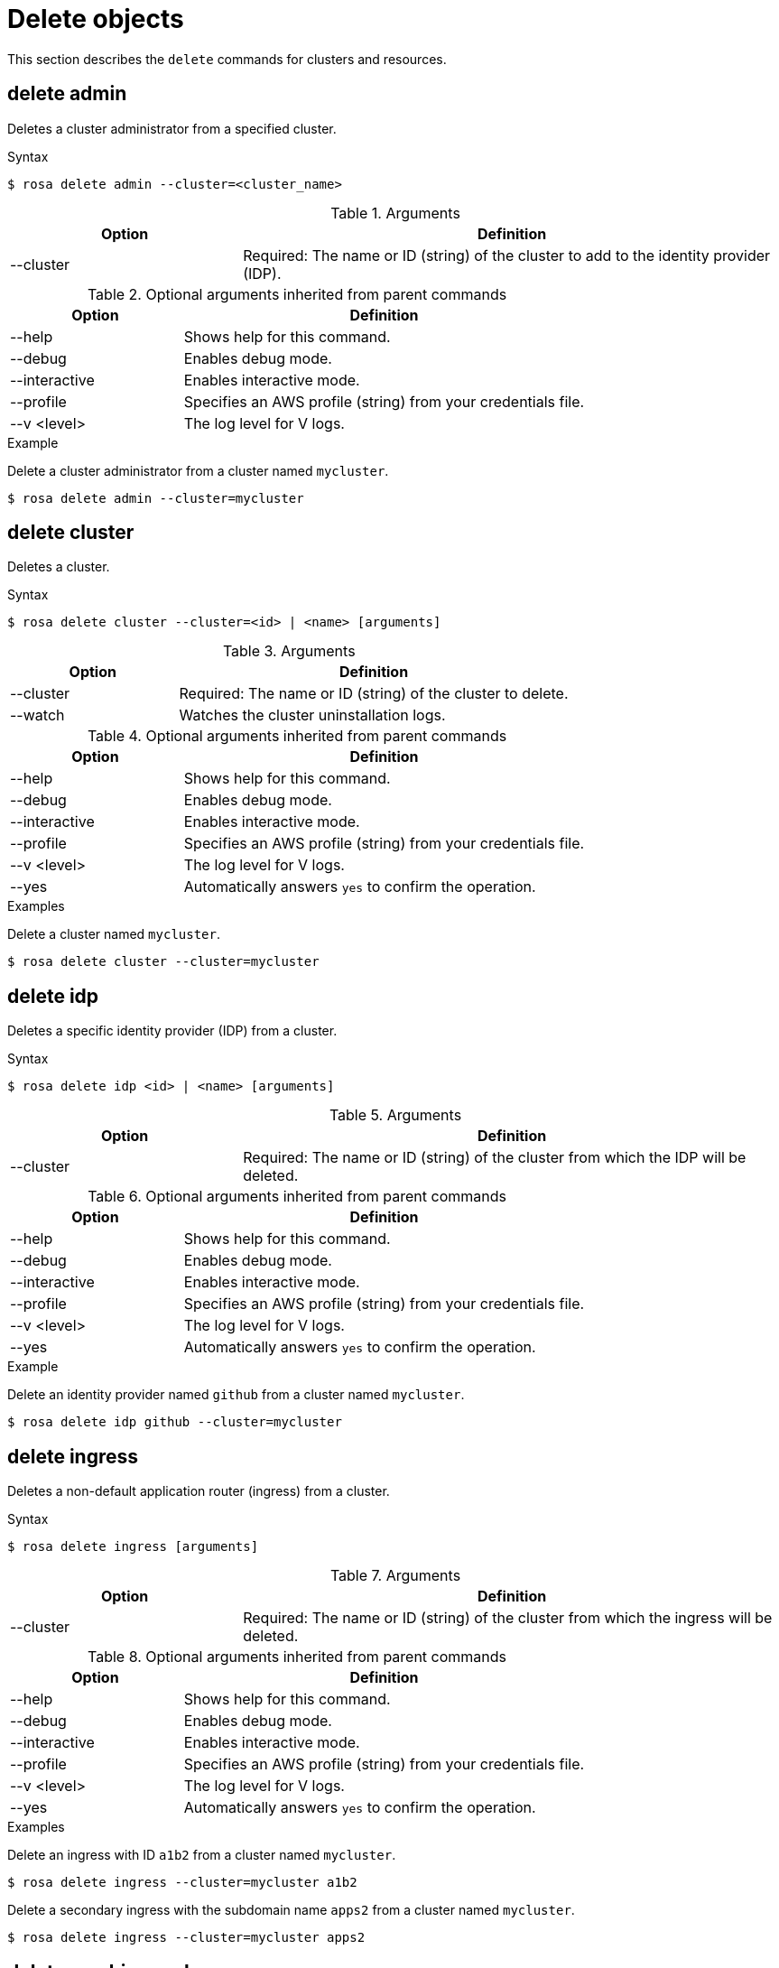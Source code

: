 // Module included in the following assemblies:
//
// * cli_reference/rosa_cli/rosa-manage-objects-cli.adoc

[id="rosa-delete-objects_{context}"]
= Delete objects


This section describes the `delete` commands for clusters and resources.

[id="rosa-delete-admin_{context}"]
== delete admin

Deletes a cluster administrator from a specified cluster.

.Syntax
[source,terminal]
----
$ rosa delete admin --cluster=<cluster_name>
----

.Arguments
[cols="30,70"]
|===
|Option |Definition

|--cluster
|Required: The name or ID (string) of the cluster to add to the identity provider (IDP).
|===

.Optional arguments inherited from parent commands
[cols="30,70"]
|===
|Option |Definition

|--help
|Shows help for this command.

|--debug
|Enables debug mode.

|--interactive
|Enables interactive mode.

|--profile
|Specifies an AWS profile (string) from your credentials file.

|--v <level>
|The log level for V logs.
|===

.Example
Delete a cluster administrator from a cluster named `mycluster`.

[source,terminal]
----
$ rosa delete admin --cluster=mycluster
----

[id="rosa-delete-cluster_{context}"]
== delete cluster

Deletes a cluster.

.Syntax
[source,terminal]
----
$ rosa delete cluster --cluster=<id> | <name> [arguments]
----

.Arguments
[cols="30,70"]
|===
|Option |Definition

|--cluster
|Required: The name or ID (string) of the cluster to delete.

|--watch
|Watches the cluster uninstallation logs.
|===

.Optional arguments inherited from parent commands
[cols="30,70"]
|===
|Option |Definition

|--help
|Shows help for this command.

|--debug
|Enables debug mode.

|--interactive
|Enables interactive mode.

|--profile
|Specifies an AWS profile (string) from your credentials file.

|--v <level>
|The log level for V logs.

|--yes
|Automatically answers `yes` to confirm the operation.
|===

.Examples
Delete a cluster named `mycluster`.

[source,terminal]
----
$ rosa delete cluster --cluster=mycluster
----

[id="rosa-delete-idp_{context}"]
== delete idp

Deletes a specific identity provider (IDP) from a cluster.

.Syntax
[source,terminal]
----
$ rosa delete idp <id> | <name> [arguments]
----

.Arguments
[cols="30,70"]
|===
|Option |Definition

|--cluster
|Required: The name or ID (string) of the cluster from which the IDP will be deleted.
|===

.Optional arguments inherited from parent commands
[cols="30,70"]
|===
|Option |Definition

|--help
|Shows help for this command.

|--debug
|Enables debug mode.

|--interactive
|Enables interactive mode.

|--profile
|Specifies an AWS profile (string) from your credentials file.

|--v <level>
|The log level for V logs.

|--yes
|Automatically answers `yes` to confirm the operation.
|===

.Example
Delete an identity provider named `github` from a cluster named `mycluster`.

[source,terminal]
----
$ rosa delete idp github --cluster=mycluster
----

[id="rosa-delete-ingress_{context}"]
== delete ingress

Deletes a non-default application router (ingress) from a cluster.

.Syntax
[source,terminal]
----
$ rosa delete ingress [arguments]
----

.Arguments
[cols="30,70"]
|===
|Option |Definition

|--cluster
|Required: The name or ID (string) of the cluster from which the ingress will be deleted.
|===

.Optional arguments inherited from parent commands
[cols="30,70"]
|===
|Option |Definition

|--help
|Shows help for this command.

|--debug
|Enables debug mode.

|--interactive
|Enables interactive mode.

|--profile
|Specifies an AWS profile (string) from your credentials file.

|--v <level>
|The log level for V logs.

|--yes
|Automatically answers `yes` to confirm the operation.
|===

.Examples
Delete an ingress with ID `a1b2` from a cluster named `mycluster`.

[source,terminal]
----
$ rosa delete ingress --cluster=mycluster a1b2
----

Delete a secondary ingress with the subdomain name `apps2` from a cluster named `mycluster`.

[source,terminal]
----
$ rosa delete ingress --cluster=mycluster apps2
----

[id="rosa-delete-machinepool_{context}"]
== delete machinepool

Deletes a machine pool from a cluster.

.Syntax
[source,terminal]
----
$ rosa delete machinepool --cluster=<cluster_name> <machine_pool_id>
----

.Arguments
[cols="30,70"]
|===
|Option |Definition

|--cluster
|Required: The name or ID (string) of the cluster that the machine pool will be deleted from.
|===

.Optional arguments inherited from parent commands
[cols="30,70"]
|===
|Option |Definition

|--help
|Shows help for this command.

|--debug
|Enables debug mode.

|--interactive
|Enables interactive mode.

|--profile
|Specifies an AWS profile (string) from your credentials file.

|--v <level>
|The log level for V logs.

|--yes
|Automatically answers `yes` to confirm the operation.
|===

.Example
Delete the machine pool with ID `mp-1` from a cluster named `mycluster`.

[source,terminal]
----
$ rosa delete machinepool --cluster=mycluster mp-1
----
